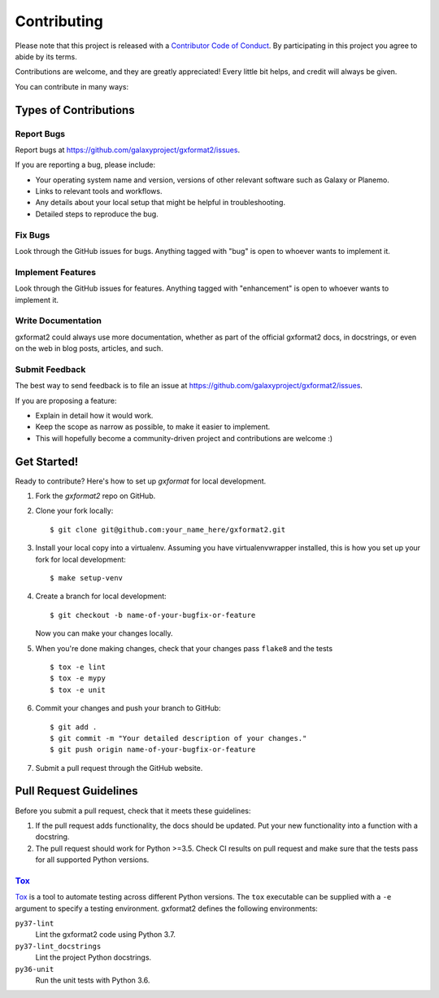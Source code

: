 ============
Contributing
============

Please note that this project is released with a `Contributor Code of Conduct 
<https://gxformat2.readthedocs.org/en/latest/conduct.html>`__. By participating
in this project you agree to abide by its terms.

Contributions are welcome, and they are greatly appreciated! Every
little bit helps, and credit will always be given.

You can contribute in many ways:

Types of Contributions
----------------------

Report Bugs
~~~~~~~~~~~

Report bugs at https://github.com/galaxyproject/gxformat2/issues.

If you are reporting a bug, please include:

* Your operating system name and version, versions of other relevant software 
  such as Galaxy or Planemo.
* Links to relevant tools and workflows.
* Any details about your local setup that might be helpful in troubleshooting.
* Detailed steps to reproduce the bug.

Fix Bugs
~~~~~~~~

Look through the GitHub issues for bugs. Anything tagged with "bug"
is open to whoever wants to implement it.

Implement Features
~~~~~~~~~~~~~~~~~~

Look through the GitHub issues for features. Anything tagged with
"enhancement" is open to whoever wants to implement it.

Write Documentation
~~~~~~~~~~~~~~~~~~~

gxformat2 could always use more documentation, whether as part of the
official gxformat2 docs, in docstrings, or even on the web in blog posts,
articles, and such.

Submit Feedback
~~~~~~~~~~~~~~~

The best way to send feedback is to file an issue at https://github.com/galaxyproject/gxformat2/issues.

If you are proposing a feature:

* Explain in detail how it would work.
* Keep the scope as narrow as possible, to make it easier to implement.
* This will hopefully become a community-driven project and contributions
  are welcome :)

Get Started!
------------

Ready to contribute? Here's how to set up `gxformat` for local development.

1. Fork the `gxformat2` repo on GitHub.
2. Clone your fork locally::

    $ git clone git@github.com:your_name_here/gxformat2.git

3. Install your local copy into a virtualenv. Assuming you have virtualenvwrapper installed, this is how you set up your fork for local development::

    $ make setup-venv

4. Create a branch for local development::

    $ git checkout -b name-of-your-bugfix-or-feature

   Now you can make your changes locally.

5. When you're done making changes, check that your changes pass ``flake8``
   and the tests
   
   ::

       $ tox -e lint
       $ tox -e mypy
       $ tox -e unit

6. Commit your changes and push your branch to GitHub::

    $ git add .
    $ git commit -m "Your detailed description of your changes."
    $ git push origin name-of-your-bugfix-or-feature

7. Submit a pull request through the GitHub website.

Pull Request Guidelines
-----------------------

Before you submit a pull request, check that it meets these guidelines:

1. If the pull request adds functionality, the docs should be updated. Put
   your new functionality into a function with a docstring.
2. The pull request should work for Python >=3.5. Check CI results on pull
   request and make sure that the tests pass for all supported Python versions.

Tox_
~~~~~~~~~~~

Tox_ is a tool to automate testing across different Python versions. The
``tox`` executable can be supplied with a ``-e`` argument to specify a
testing environment. gxformat2 defines the following environments:

``py37-lint``
    Lint the gxformat2 code using Python 3.7.

``py37-lint_docstrings``
    Lint the project Python docstrings.

``py36-unit``
    Run the unit tests with Python 3.6.

.. _Tox: https://tox.readthedocs.org/en/latest/

